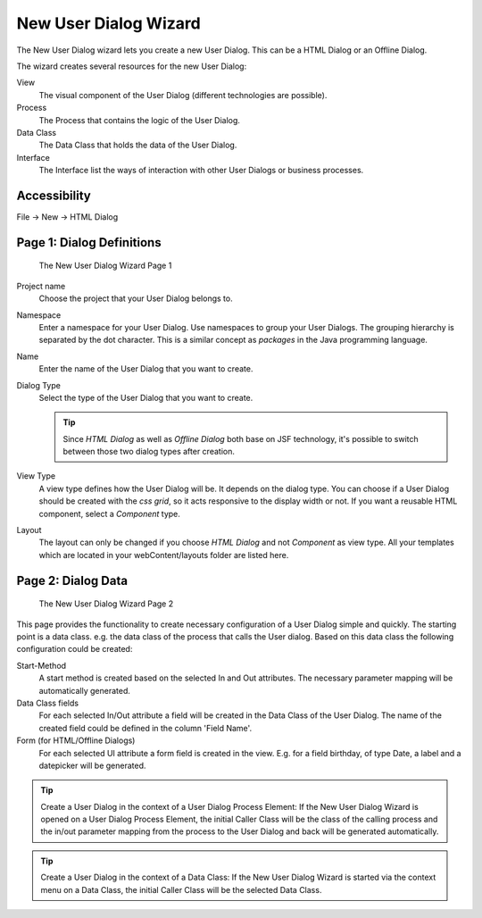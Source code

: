 .. _user-dialog-new-wizard:

New User Dialog Wizard
----------------------

The New User Dialog wizard lets you create a new User Dialog. This can
be a HTML Dialog or an Offline Dialog.

The wizard creates several resources for the new User Dialog:

View
   The visual component of the User Dialog (different technologies are
   possible).

Process
   The Process that contains the logic of the User Dialog.

Data Class
   The Data Class that holds the data of the User Dialog.

Interface
   The Interface list the ways of interaction with other User Dialogs
   or business processes.

Accessibility
^^^^^^^^^^^^^

File -> New -> HTML Dialog


.. _user-dialog-new-wizard-page-1:

Page 1: Dialog Definitions
^^^^^^^^^^^^^^^^^^^^^^^^^^

.. figure:: /_images/user-interface/new-user-dialog.png
   :alt: The New User Dialog Wizard Page 1

   The New User Dialog Wizard Page 1

Project name
   Choose the project that your User Dialog belongs to.

Namespace
   Enter a namespace for your User Dialog. Use namespaces to group your
   User Dialogs. The grouping hierarchy is separated by the dot
   character. This is a similar concept as *packages* in the Java
   programming language.

Name
   Enter the name of the User Dialog that you want to create.

Dialog Type
   Select the type of the User Dialog that you want to create.

   .. tip::

      Since *HTML Dialog* as well as *Offline Dialog* both base on JSF
      technology, it's possible to switch between those two dialog types
      after creation.

View Type
   A view type defines how the User Dialog will be. It depends on the dialog
   type. You can choose if a User Dialog should be created with the *css grid*, so
   it acts responsive to the display width or not. If you want a
   reusable HTML component, select a *Component* type.

Layout
   The layout can only be changed if you choose *HTML Dialog* and not
   *Component* as view type. All your templates which are located in your
   webContent/layouts folder are listed here. 

Page 2: Dialog Data
^^^^^^^^^^^^^^^^^^^

.. figure:: /_images/user-interface/new-user-dialog-data.png
   :alt: The New User Dialog Wizard Page 2

   The New User Dialog Wizard Page 2

This page provides the functionality to create necessary configuration
of a User Dialog simple and quickly. The starting point is a data class.
e.g. the data class of the process that calls the User dialog. Based on
this data class the following configuration could be created:

Start-Method
   A start method is created based on the selected In and Out
   attributes. The necessary parameter mapping will be automatically
   generated.

Data Class fields
   For each selected In/Out attribute a field will be created in the
   Data Class of the User Dialog. The name of the created field could be
   defined in the column 'Field Name'.

Form (for HTML/Offline Dialogs)
   For each selected UI attribute a form field is created in the view.
   E.g. for a field birthday, of type Date, a label and a datepicker
   will be generated.


.. tip::

   Create a User Dialog in the context of a User Dialog Process Element:
   If the New User Dialog Wizard is opened on a User Dialog Process
   Element, the initial Caller Class will be the class of the calling
   process and the in/out parameter mapping from the process to the User
   Dialog and back will be generated automatically.

.. tip::

   Create a User Dialog in the context of a Data Class: If the New User
   Dialog Wizard is started via the context menu on a Data Class, the
   initial Caller Class will be the selected Data Class.
   